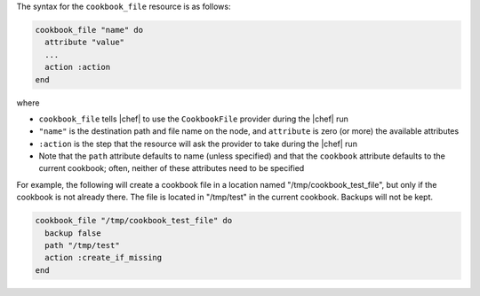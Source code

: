.. The contents of this file are included in multiple topics.
.. This file should not be changed in a way that hinders its ability to appear in multiple documentation sets.

The syntax for the ``cookbook_file`` resource is as follows:

.. code-block:: ruby

   cookbook_file "name" do
     attribute "value"
     ...
     action :action
   end

where 

* ``cookbook_file`` tells |chef| to use the ``CookbookFile`` provider during the |chef| run
* ``"name"`` is the destination path and file name on the node, and ``attribute`` is zero (or more) the available attributes
* ``:action`` is the step that the resource will ask the provider to take during the |chef| run
* Note that the ``path`` attribute defaults to name (unless specified) and that the ``cookbook`` attribute defaults to the current cookbook; often, neither of these attributes need to be specified

For example, the following will create a cookbook file in a location named "/tmp/cookbook_test_file", but only if the cookbook is not already there. The file is located in "/tmp/test" in the current cookbook. Backups will not be kept.

.. code-block:: ruby

   cookbook_file "/tmp/cookbook_test_file" do
     backup false
     path "/tmp/test"
     action :create_if_missing
   end
